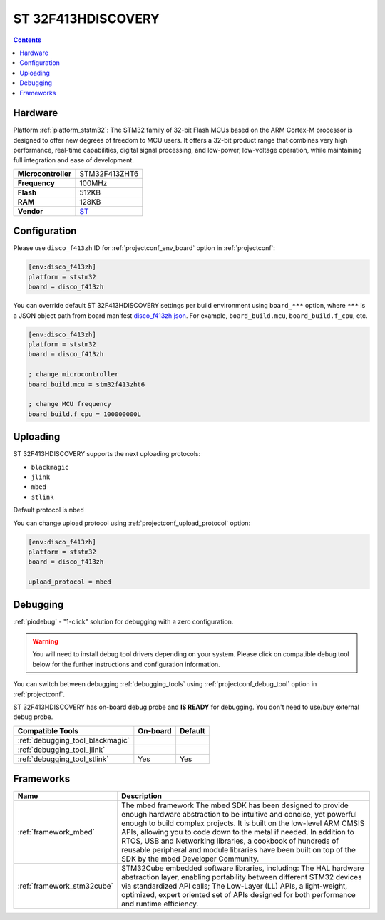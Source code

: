 ..  Copyright (c) 2014-present PlatformIO <contact@platformio.org>
    Licensed under the Apache License, Version 2.0 (the "License");
    you may not use this file except in compliance with the License.
    You may obtain a copy of the License at
       http://www.apache.org/licenses/LICENSE-2.0
    Unless required by applicable law or agreed to in writing, software
    distributed under the License is distributed on an "AS IS" BASIS,
    WITHOUT WARRANTIES OR CONDITIONS OF ANY KIND, either express or implied.
    See the License for the specific language governing permissions and
    limitations under the License.

.. _board_ststm32_disco_f413zh:

ST 32F413HDISCOVERY
===================

.. contents::

Hardware
--------

Platform :ref:`platform_ststm32`: The STM32 family of 32-bit Flash MCUs based on the ARM Cortex-M processor is designed to offer new degrees of freedom to MCU users. It offers a 32-bit product range that combines very high performance, real-time capabilities, digital signal processing, and low-power, low-voltage operation, while maintaining full integration and ease of development.

.. list-table::

  * - **Microcontroller**
    - STM32F413ZHT6
  * - **Frequency**
    - 100MHz
  * - **Flash**
    - 512KB
  * - **RAM**
    - 128KB
  * - **Vendor**
    - `ST <https://os.mbed.com/platforms/ST-Discovery-F413H/?utm_source=platformio&utm_medium=docs>`__


Configuration
-------------

Please use ``disco_f413zh`` ID for :ref:`projectconf_env_board` option in :ref:`projectconf`:

.. code-block:: ini

  [env:disco_f413zh]
  platform = ststm32
  board = disco_f413zh

You can override default ST 32F413HDISCOVERY settings per build environment using
``board_***`` option, where ``***`` is a JSON object path from
board manifest `disco_f413zh.json <https://github.com/platformio/platform-ststm32/blob/master/boards/disco_f413zh.json>`_. For example,
``board_build.mcu``, ``board_build.f_cpu``, etc.

.. code-block:: ini

  [env:disco_f413zh]
  platform = ststm32
  board = disco_f413zh

  ; change microcontroller
  board_build.mcu = stm32f413zht6

  ; change MCU frequency
  board_build.f_cpu = 100000000L


Uploading
---------
ST 32F413HDISCOVERY supports the next uploading protocols:

* ``blackmagic``
* ``jlink``
* ``mbed``
* ``stlink``

Default protocol is ``mbed``

You can change upload protocol using :ref:`projectconf_upload_protocol` option:

.. code-block:: ini

  [env:disco_f413zh]
  platform = ststm32
  board = disco_f413zh

  upload_protocol = mbed

Debugging
---------

:ref:`piodebug` - "1-click" solution for debugging with a zero configuration.

.. warning::
    You will need to install debug tool drivers depending on your system.
    Please click on compatible debug tool below for the further
    instructions and configuration information.

You can switch between debugging :ref:`debugging_tools` using
:ref:`projectconf_debug_tool` option in :ref:`projectconf`.

ST 32F413HDISCOVERY has on-board debug probe and **IS READY** for debugging. You don't need to use/buy external debug probe.

.. list-table::
  :header-rows:  1

  * - Compatible Tools
    - On-board
    - Default
  * - :ref:`debugging_tool_blackmagic`
    - 
    - 
  * - :ref:`debugging_tool_jlink`
    - 
    - 
  * - :ref:`debugging_tool_stlink`
    - Yes
    - Yes

Frameworks
----------
.. list-table::
    :header-rows:  1

    * - Name
      - Description

    * - :ref:`framework_mbed`
      - The mbed framework The mbed SDK has been designed to provide enough hardware abstraction to be intuitive and concise, yet powerful enough to build complex projects. It is built on the low-level ARM CMSIS APIs, allowing you to code down to the metal if needed. In addition to RTOS, USB and Networking libraries, a cookbook of hundreds of reusable peripheral and module libraries have been built on top of the SDK by the mbed Developer Community.

    * - :ref:`framework_stm32cube`
      - STM32Cube embedded software libraries, including: The HAL hardware abstraction layer, enabling portability between different STM32 devices via standardized API calls; The Low-Layer (LL) APIs, a light-weight, optimized, expert oriented set of APIs designed for both performance and runtime efficiency.